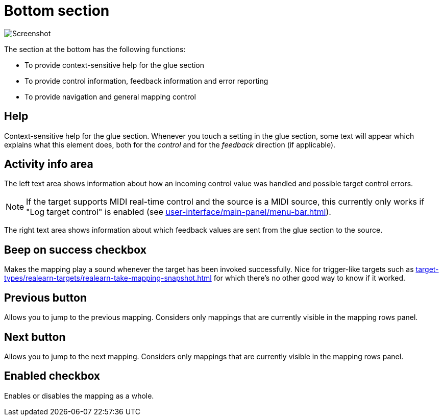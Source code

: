 = Bottom section

image:realearn/screenshots/mapping-panel-bottom.png[Screenshot]

The section at the bottom has the following functions:

- To provide context-sensitive help for the glue section
- To provide control information, feedback information and error reporting
- To provide navigation and general mapping control

== Help

Context-sensitive help for the glue section.
Whenever you touch a setting in the glue section, some text will appear which explains what this element does, both for the _control_ and for the
_feedback_ direction (if applicable).

== Activity info area

The left text area shows information about how an incoming control value was handled and possible target control errors.

NOTE: If the target supports MIDI real-time control and the source is a MIDI source, this currently only works if "Log target control" is enabled (see xref:user-interface/main-panel/menu-bar.adoc#logging-menu[]).

The right text area shows information about which feedback values are sent from the glue section to the source.

[#beep-on-success]
== Beep on success checkbox

Makes the mapping play a sound whenever the target has been invoked successfully.
Nice for trigger-like targets such as xref:target-types/realearn-targets/realearn-take-mapping-snapshot.adoc#realearn-take-mapping-snapshot[] for which there's no other good way to know if it worked.

[#previous]
== Previous button

Allows you to jump to the previous mapping.
Considers only mappings that are currently visible in the mapping rows panel.

[#next]
== Next button

Allows you to jump to the next mapping.
Considers only mappings that are currently visible in the mapping rows panel.

[#enabled]
== Enabled checkbox

Enables or disables the mapping as a whole.
